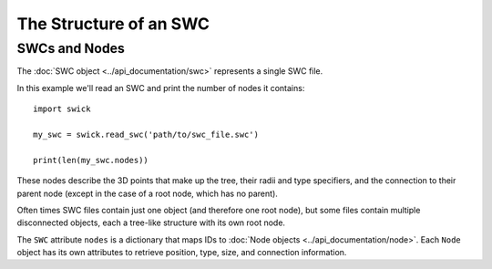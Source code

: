 The Structure of an SWC
=======================


SWCs and Nodes
--------------

The :doc:`SWC object <../api_documentation/swc>` represents a single SWC file.

In this example we'll read an SWC and print the number of nodes it contains: ::

  import swick

  my_swc = swick.read_swc('path/to/swc_file.swc')
  
  print(len(my_swc.nodes))

These nodes describe the 3D points that make up the tree, their radii and type specifiers, and the connection to their parent node (except in the case of a root node, which has no parent).

Often times SWC files contain just one object (and therefore one root node), but some files contain multiple disconnected objects, each a tree-like structure with its own root node.

The ``SWC`` attribute ``nodes`` is a dictionary that maps IDs to :doc:`Node objects <../api_documentation/node>`. Each ``Node`` object has its own attributes to retrieve position, type, size, and connection information.